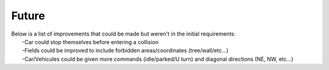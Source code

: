 ========
Future
========

| Below is a list of improvements that could be made but weren't in the initial requirements:
|    -Car could stop themselves before entering a collision
|    -Fields could be improved to include forbidden areas/coordinates (tree/wall/etc...)
|    -Car/Vehicules could be given more commands (idle/parked/U turn) and diagonal directions (NE, NW, etc...)